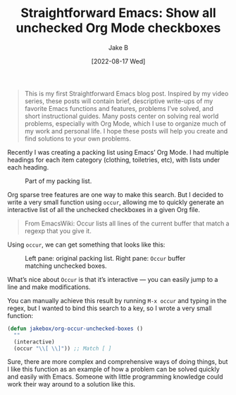 #+TITLE: Straightforward Emacs: Show all unchecked Org Mode checkboxes
#+AUTHOR: Jake B
#+DATE: [2022-08-17 Wed]
#+filetags: emacs orgmode
#+DESCRIPTION: Writing a simple Emacs Lisp function to allow me to view all unchecked Org Mode checkboxes. A daily problem solved simply.

#+BEGIN_QUOTE
This is my first Straightforward Emacs blog post. Inspired by my video series, these posts will contain brief, descriptive write-ups of my favorite Emacs functions and features, problems I’ve solved, and short instructional guides. Many posts center on solving real world problems, especially with Org Mode, which I use to organize much of my work and personal life. I hope these posts will help you create and find solutions to your own problems.
#+END_QUOTE

Recently I was creating a packing list using Emacs’ Org Mode. I had multiple headings for each item category (clothing, toiletries, etc), with lists under each heading.

#+caption: Part of my packing list.
[[file:img.png]]

Org sparse tree features are one way to make this search. But I decided to write a very small function using ~occur~, allowing me to quickly generate an interactive list of all the unchecked checkboxes in a given Org file.

#+BEGIN_QUOTE
From EmacsWiki: Occur lists all lines of the current buffer that match a regexp that you give it.
#+END_QUOTE

Using ~occur~, we can get something that looks like this:

#+caption: Left pane: original packing list. Right pane: ~Occur~ buffer matching unchecked boxes.
[[file:img2.png]]

What’s nice about ~Occur~ is that it’s interactive — you can easily jump to a line and make modifications.

You can manually achieve this result by running ~M-x occur~ and typing in the regex, but I wanted to bind this search to a key, so I wrote a very small function:

#+BEGIN_SRC emacs-lisp
  (defun jakebox/org-occur-unchecked-boxes ()
    ""
    (interactive)
    (occur "\\[ \\]")) ;; Match [ ]
#+END_SRC

Sure, there are more complex and comprehensive ways of doing things, but I like this function as an example of how a problem can be solved quickly and easily with Emacs. Someone with little programming knowledge could work their way around to a solution like this.
